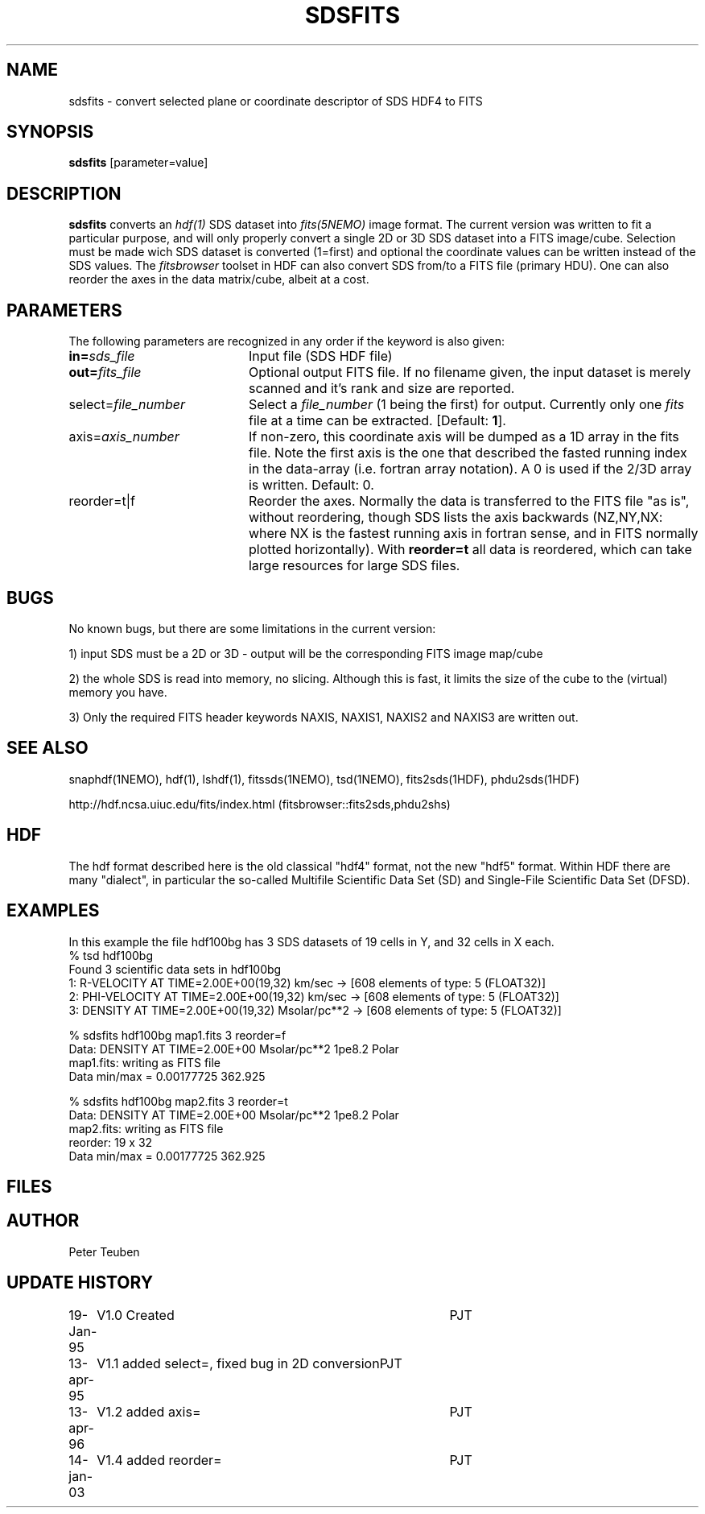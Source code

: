 .TH SDSFITS 1NEMO "14 January 2003"
.SH NAME
sdsfits \- convert selected plane or coordinate descriptor of SDS HDF4 to FITS
.SH SYNOPSIS
\fBsdsfits\fP [parameter=value]
.SH DESCRIPTION
\fBsdsfits\fP converts an \fIhdf(1)\fP SDS dataset into 
\fIfits(5NEMO)\fP image format. 
The current version was written to fit a particular
purpose, and will only properly convert a single 2D or 3D SDS
dataset into a FITS image/cube. Selection must be made wich SDS dataset
is converted (1=first) and optional the coordinate values can be written
instead of the SDS values. The \fIfitsbrowser\fP toolset in HDF can also
convert SDS from/to a FITS file (primary HDU).
One can also reorder the axes in the data matrix/cube, albeit at a cost.
.SH PARAMETERS
The following parameters are recognized in any order if the keyword
is also given:
.TP 20
\fBin=\fP\fIsds_file\fP
Input file (SDS HDF file)   
.TP
\fBout=\fP\fIfits_file\fP
Optional output FITS file. If no filename given, the input dataset
is merely scanned and it's rank and size are reported.
.TP
\fPselect=\fP\fIfile_number\fP
Select a \fIfile_number\fP (1 being the first) for output. Currently
only one \fIfits\fP file at a time can be extracted.
[Default: \fB1\fP].
.TP
\fPaxis=\fP\fIaxis_number\fP
If non-zero, this coordinate axis will be dumped as a 1D array 
in the fits file.
Note the first axis is the one that described the fasted running
index in the data-array (i.e. fortran array notation). A 0 is used if
the 2/3D array is written.
Default: 0.
.TP
\fPreorder=t|f\fP
Reorder the axes. Normally the data is transferred to the FITS file
"as is", without reordering, though SDS lists the axis backwards
(NZ,NY,NX: where NX is the fastest running axis in fortran sense,
and in FITS normally plotted horizontally). With \fBreorder=t\fP
all data is reordered, which can take large resources for large SDS
files.
.SH BUGS
No known bugs, but there are some limitations in the current version:
.PP
1) input SDS must be a 2D or 3D - output will be the corresponding FITS
image map/cube
.PP
2) the whole SDS is read into memory, no slicing.  Although this is fast,
it limits the size of the cube to the (virtual) memory you have.
.PP
3) Only the required FITS header keywords NAXIS, NAXIS1, NAXIS2 and NAXIS3
are written out.
.PP
.SH SEE ALSO
snaphdf(1NEMO), hdf(1), lshdf(1), fitssds(1NEMO), tsd(1NEMO), fits2sds(1HDF), phdu2sds(1HDF)
.nf

http://hdf.ncsa.uiuc.edu/fits/index.html (fitsbrowser::fits2sds,phdu2shs)
.fi
.SH HDF
The hdf format described here is the old classical "hdf4" format, not the new
"hdf5" format. Within HDF there are many "dialect", in particular the
so-called Multifile Scientific Data Set (SD) and 
Single-File Scientific Data Set (DFSD).
.SH EXAMPLES
In this example the file hdf100bg has 3 SDS datasets of 19 cells in Y, and
32 cells in X each.
.nf
% tsd hdf100bg
Found 3 scientific data sets in hdf100bg
1: R-VELOCITY AT TIME=2.00E+00(19,32) km/sec  -> [608 elements of type: 5 (FLOAT32)]
2: PHI-VELOCITY AT TIME=2.00E+00(19,32) km/sec  -> [608 elements of type: 5 (FLOAT32)]
3: DENSITY AT TIME=2.00E+00(19,32) Msolar/pc**2  -> [608 elements of type: 5 (FLOAT32)]

% sdsfits hdf100bg map1.fits 3 reorder=f
...
Data: DENSITY AT TIME=2.00E+00 Msolar/pc**2 1pe8.2 Polar
map1.fits: writing as FITS file
Data min/max = 0.00177725 362.925

% sdsfits hdf100bg map2.fits 3 reorder=t
...
Data: DENSITY AT TIME=2.00E+00 Msolar/pc**2 1pe8.2 Polar
map2.fits: writing as FITS file
reorder: 19 x 32
Data min/max = 0.00177725 362.925

.fi

.SH FILES
.SH AUTHOR
Peter Teuben
.SH UPDATE HISTORY
.nf
.ta +1.0i +4.0i
19-Jan-95	V1.0 Created 	PJT
13-apr-95	V1.1 added select=, fixed bug in 2D conversion	PJT
13-apr-96	V1.2 added axis=	PJT
14-jan-03	V1.4 added reorder=	PJT
.fi
